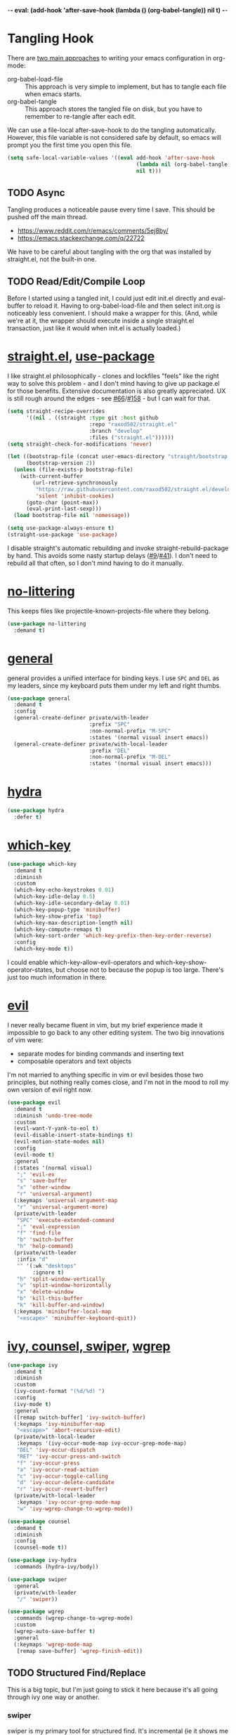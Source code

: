 -*- eval: (add-hook 'after-save-hook (lambda () (org-babel-tangle)) nil t) -*-

* Tangling Hook
  There are [[https://www.reddit.com/r/emacs/comments/372nxd/][two main approaches]] to writing your emacs configuration in
  org-mode:

  - org-babel-load-file :: This approach is very simple to implement,
       but has to tangle each file when emacs starts.
  - org-babel-tangle :: This approach stores the tangled file on disk,
       but you have to remember to re-tangle after each edit.


  We can use a file-local after-save-hook to do the tangling
  automatically. However, this file variable is not considered safe by
  default, so emacs will prompt you the first time you open this
  file.

  #+BEGIN_SRC emacs-lisp :tangle yes
    (setq safe-local-variable-values '((eval add-hook 'after-save-hook
                                             (lambda nil (org-babel-tangle))
                                             nil t)))
  #+END_SRC
** TODO Async
   Tangling produces a noticeable pause every time I save. This should
   be pushed off the main thread.

   - https://www.reddit.com/r/emacs/comments/5ej8by/
   - https://emacs.stackexchange.com/q/22722


   We have to be careful about tangling with the org that was
   installed by straight.el, not the built-in one.
** TODO Read/Edit/Compile Loop
   Before I started using a tangled init, I could just edit init.el
   directly and eval-buffer to reload it. Having to
   org-babel-load-file and then select init.org is noticeably less
   convenient. I should make a wrapper for this. (And, while we're at
   it, the wrapper should execute inside a single straight.el
   transaction, just like it would when init.el is actually loaded.)
* [[https://github.com/raxod502/straight.el][straight.el]], [[https://github.com/jwiegley/use-package][use-package]]
  I like straight.el philosophically - clones and lockfiles "feels"
  like the right way to solve this problem - and I don't mind having
  to give up package.el for those benefits. Extensive documentation is
  also greatly appreciated. UX is still rough around the edges - see
  [[https://github.com/raxod502/straight.el/issues/66][#66]]/[[https://github.com/raxod502/straight.el/issues/158][#158]] - but I can wait for that.

  #+BEGIN_SRC emacs-lisp :tangle yes
    (setq straight-recipe-overrides
          '((nil . ((straight :type git :host github
                              :repo "raxod502/straight.el"
                              :branch "develop"
                              :files ("straight.el"))))))
    (setq straight-check-for-modifications 'never)

    (let ((bootstrap-file (concat user-emacs-directory "straight/bootstrap.el"))
          (bootstrap-version 2))
      (unless (file-exists-p bootstrap-file)
        (with-current-buffer
            (url-retrieve-synchronously
             "https://raw.githubusercontent.com/raxod502/straight.el/develop/install.el"
             'silent 'inhibit-cookies)
          (goto-char (point-max))
          (eval-print-last-sexp)))
      (load bootstrap-file nil 'nomessage))

    (setq use-package-always-ensure t)
    (straight-use-package 'use-package)
  #+END_SRC

  I disable straight's automatic rebuilding and invoke
  straight-rebuild-package by hand. This avoids some nasty startup
  delays ([[https://github.com/raxod502/straight.el/issues/9#issuecomment-337435499][#9]]/[[https://github.com/raxod502/straight.el/issues/41][#41]]). I don't need to rebuild all that often, so I don't
  mind having to do it manually.
* [[https://github.com/emacscollective/no-littering][no-littering]]
  This keeps files like projectile-known-projects-file where they
  belong.

  #+BEGIN_SRC emacs-lisp :tangle yes
    (use-package no-littering
      :demand t)
  #+END_SRC
* [[https://github.com/noctuid/general.el][general]]
  general provides a unified interface for binding keys. I use ~SPC~
  and ~DEL~ as my leaders, since my keyboard puts them under my left
  and right thumbs.

  #+BEGIN_SRC emacs-lisp :tangle yes
    (use-package general
      :demand t
      :config
      (general-create-definer private/with-leader
                              :prefix "SPC"
                              :non-normal-prefix "M-SPC"
                              :states '(normal visual insert emacs))
      (general-create-definer private/with-local-leader
                              :prefix "DEL"
                              :non-normal-prefix "M-DEL"
                              :states '(normal visual insert emacs)))
  #+END_SRC
* [[https://github.com/abo-abo/hydra][hydra]]
  #+BEGIN_SRC emacs-lisp :tangle yes
    (use-package hydra
      :defer t)
  #+END_SRC
* [[https://github.com/justbur/emacs-which-key][which-key]]
  #+BEGIN_SRC emacs-lisp :tangle yes
    (use-package which-key
      :demand t
      :diminish
      :custom
      (which-key-echo-keystrokes 0.01)
      (which-key-idle-delay 0.5)
      (which-key-idle-secondary-delay 0.01)
      (which-key-popup-type 'minibuffer)
      (which-key-show-prefix 'top)
      (which-key-max-description-length nil)
      (which-key-compute-remaps t)
      (which-key-sort-order 'which-key-prefix-then-key-order-reverse)
      :config
      (which-key-mode t))
  #+END_SRC

  I could enable which-key-allow-evil-operators and
  which-key-show-operator-states, but choose not to because the popup
  is too large. There's just too much information in there.
* [[https://github.com/emacs-evil/evil][evil]]
  I never really became fluent in vim, but my brief experience made it
  impossible to go back to any other editing system. The two big
  innovations of vim were:

  - separate modes for binding commands and inserting text
  - composable operators and text objects


  I'm not married to anything specific in vim or evil besides those
  two principles, but nothing really comes close, and I'm not in the
  mood to roll my own version of evil right now.

  #+BEGIN_SRC emacs-lisp :tangle yes
    (use-package evil
      :demand t
      :diminish 'undo-tree-mode
      :custom
      (evil-want-Y-yank-to-eol t)
      (evil-disable-insert-state-bindings t)
      (evil-motion-state-modes nil)
      :config
      (evil-mode t)
      :general
      (:states '(normal visual)
       ";" 'evil-ex
       "s" 'save-buffer
       "x" 'other-window
       "r" 'universal-argument)
      (:keymaps 'universal-argument-map
       "r" 'universal-argument-more)
      (private/with-leader
       "SPC" 'execute-extended-command
       ";" 'eval-expression
       "f" 'find-file
       "b" 'switch-buffer
       "h" 'help-command)
      (private/with-leader
       :infix "d"
       "" '(:wk "desktops"
            :ignore t)
       "h" 'split-window-vertically
       "v" 'split-window-horizontally
       "x" 'delete-window
       "b" 'kill-this-buffer
       "k" 'kill-buffer-and-window)
      (:keymaps 'minibuffer-local-map
       "<escape>" 'minibuffer-keyboard-quit))
  #+END_SRC
* [[https://github.com/abo-abo/swiper][ivy, counsel, swiper]], [[https://github.com/mhayashi1120/Emacs-wgrep][wgrep]]
  #+BEGIN_SRC emacs-lisp :tangle yes
    (use-package ivy
      :demand t
      :diminish
      :custom
      (ivy-count-format "(%d/%d) ")
      :config
      (ivy-mode t)
      :general
      ([remap switch-buffer] 'ivy-switch-buffer)
      (:keymaps 'ivy-minibuffer-map
       "<escape>" 'abort-recursive-edit)
      (private/with-local-leader
       :keymaps '(ivy-occur-mode-map ivy-occur-grep-mode-map)
       "DEL" 'ivy-occur-dispatch
       "RET" 'ivy-occur-press-and-switch
       "f" 'ivy-occur-press
       "a" 'ivy-occur-read-action
       "c" 'ivy-occur-toggle-calling
       "d" 'ivy-occur-delete-candidate
       "r" 'ivy-occur-revert-buffer)
      (private/with-local-leader
       :keymaps 'ivy-occur-grep-mode-map
       "w" 'ivy-wgrep-change-to-wgrep-mode))
  #+END_SRC

  #+BEGIN_SRC emacs-lisp :tangle yes
    (use-package counsel
      :demand t
      :diminish
      :config
      (counsel-mode t))
  #+END_SRC

  #+BEGIN_SRC emacs-lisp :tangle yes
    (use-package ivy-hydra
      :commands (hydra-ivy/body))
  #+END_SRC

  #+BEGIN_SRC emacs-lisp :tangle yes
    (use-package swiper
      :general
      (private/with-leader
       "/" 'swiper))
  #+END_SRC

  #+BEGIN_SRC emacs-lisp :tangle yes
    (use-package wgrep
      :commands (wgrep-change-to-wgrep-mode)
      :custom
      (wgrep-auto-save-buffer t)
      :general
      (:keymaps 'wgrep-mode-map
       [remap save-buffer] 'wgrep-finish-edit))
  #+END_SRC
** TODO Structured Find/Replace
   This is a big topic, but I'm just going to stick it here because
   it's all going through ivy one way or another.
*** swiper
    swiper is my primary tool for structured find. It's incremental
    (ie it shows me where I'm going before I decide to go there) and
    ephemeral (ie if I dismiss the minibuffer it leaves no traces of
    its presence). One useful addition would be an easy way to resume
    the previous swiper search. ivy-resume, maybe?
*** isearch
    I have experimented with isearch (which is hooked into evil's ~/~
    by default). I find it most useful as a motion - ie when I already
    know exactly what I'm looking for with very high specificity - but
    avy works almost as well in those situations.

    I don't like using it for "searching". Jumping around with ~nN~ is
    cumbersome, and often after a few jumps you realize that you
    should have refined the search expression a bit more. With swiper,
    you can just scroll the minibuffer, and if you need to narrow it
    down, you can type in more text. I'm considering just binding
    swiper directly to ~/~.
*** occur/wgrep
    I find wgrep very useful for transitioning from search to replace.
    The key sequences are not too difficult to remember: ~C-o~ to
    bring up hydra-ivy, ~u~ to occur, and ~DEL w~ to enable wgrep in
    that buffer.
*** rg
    There's probably some argument to be made for using rg (already
    projectile-integrated) in larger searches. We'll see where that
    fits into the picture. I just haven't used it enough yet. I
    believe the occur/wgrep system works just as well here as it does
    for swiper.
*** :s
    For smaller find/replaces, I still use vim's trusty ~:s~. The
    syntax of ~:s~ lets you write the find and replace halves of the
    expression simultaneously in a very nimble way. Automatically
    reusing the last pattern from ~/~ is also a nice feature, although
    a bit niche. I only feel the need to do that when I'm replacing a
    fairly complex pattern, which is usually a sign to reach for
    another tool.

    Once you start replacing a lot of stuff (more than a screenful) or
    really complicated stuff (anything involving eval-based
    expressions), ~:s~ becomes unpredictable and too cumbersome to use
    off hand. It works best when its effects are transparent and
    obvious.

    Speaking of transparency, evil's live preview for ~:s~ is
    extremely valuable. However, I've encountered some bugs with it
    (typically when replacing leading whitespace) where the
    preview markers don't go away after the command is done.

    It probably sounds like I like ~:s~ and I'm happy with its place
    in my workflow. For the most part, I am, but it's literally the
    only ex command I use regularly. If I can replace it with
    something else, that lets me completely rebind ~;:~ to other
    commands. [[https://github.com/benma/visual-regexp.el][visual-regexp]] or [[https://github.com/zk-phi/phi-search][phi-search]]? My requirements:

    - robust live preview
    - edit find and replace sides simultaneously, ideally with similar
      syntax to ~:s~
    - a quick keybind to jump from find to replace or vice versa
      (useful in longer expressions)
    - easy integration with swiper/rg and occur/wgrep, if you realize
      that you're biting off more than you can chew
*** iedit/multiple-cursors
    I've heard [[https://sam217pa.github.io/2016/09/11/nuclear-power-editing-via-ivy-and-ag/][good]] [[https://oremacs.com/2015/01/27/my-refactoring-workflow/][things]] about iedit, and I'm also interested in
    multiple-cursors:

    - [[https://github.com/victorhge/iedit][iedit]]
    - [[https://github.com/syl20bnr/evil-iedit-state][evil-iedit-state]]
    - [[https://github.com/hlissner/evil-multiedit][evil-multiedit]]
    - [[https://github.com/gabesoft/evil-mc][evil-mc]]
    - [[https://github.com/magnars/multiple-cursors.el][multiple-cursors]]
* [[http://orgmode.org/][org]]
  Note that straight.el will always install a fresh org-mode from
  [[https://github.com/emacsmirror/org][emacsmirror]] (which, unlike org's ELPA, can be cloned over TLS). This
  repository is immense. We're waiting for [[https://github.com/raxod502/straight.el/issues/2][shallow clone]] support.

  #+BEGIN_SRC emacs-lisp :tangle yes
    (use-package org
      :custom
      (org-M-RET-may-split-line nil)
      (org-blank-before-new-entry '((heading . nil)
                                    (plain-list-item . nil)))
      (org-catch-invisible-edits 'smart)
      (org-ellipsis "⤵")
      (org-src-fontify-natively t)
      (org-src-tab-acts-natively t)
      (org-src-window-setup 'current-window)
      (org-file-apps '(("pdf" . system)
                       (auto-mode . emacs)
                       (system . "xdg-open %s")
                       (t . system)))
      (org-agenda-files (no-littering-expand-var-file-name "org/agenda-files"))
      :hook (org-mode . private/org-agenda-file-to-back-if-new)
      :config
      (defun private/org-agenda-file-to-back-if-new ()
        (when (and buffer-file-name
                   (not (org-agenda-file-p buffer-file-name)))
          (org-agenda-file-to-front t)))
      (defun private/org-meta-return-before (arg)
        (interactive "P")
        (beginning-of-line)
        (org-meta-return arg)
        (evil-append nil))
      (defun private/org-meta-return-after (arg)
        (interactive "P")
        (end-of-line)
        (org-meta-return arg)
        (evil-append nil))
      (defun private/org-up-heading-safe ()
        (interactive)
        (org-up-heading-safe))
      (defun private/org-goto-first-child ()
        (interactive)
        (org-goto-first-child)
        (org-reveal))
      (defhydra private/hydra-worf ()
        "navigate and move org headings"
        ("<tab>" org-cycle "cycle")
        ("h" private/org-up-heading-safe "parent")
        ("j" org-forward-heading-same-level "next")
        ("k" org-backward-heading-same-level "prev")
        ("l" private/org-goto-first-child "child"))
      (when (and (stringp org-agenda-files)
                 (not (file-exists-p org-agenda-files)))
        (with-temp-buffer (write-file org-agenda-files)))
      (advice-add 'org-element-property
                  :after-until (lambda (property element)
                                 (and (eq (org-element-type element) 'src-block)
                                      (eq property :language)
                                      "fundamental")))
      :general
      (:states '(insert emacs)
       :keymaps 'org-mode-map
       "RET" 'org-return-indent)
      (private/with-local-leader
       :keymaps 'org-mode-map
       "h" '(private/hydra-worf/private/org-up-heading-safe
             :wk "parent heading")
       "j" '(private/hydra-worf/org-forward-heading-same-level
             :wk "next heading")
       "k" '(private/hydra-worf/org-backward-heading-same-level
             :wk "prev heading")
       "l" '(private/hydra-worf/private/org-goto-first-child
             :wk "child heading")
       "/" 'counsel-org-goto
       "r" 'org-reveal
       "e" 'org-edit-special
       "x" 'org-export-dispatch
       "RET" 'org-open-at-point
       "o" 'private/org-meta-return-after
       "O" 'private/org-meta-return-before)
      (private/with-local-leader
       :keymaps 'org-mode-map
       :infix "z"
       "" '(:wk "toggles"
            :ignore t)
       "h" 'org-toggle-heading
       "i" 'org-toggle-item
       "l" 'org-toggle-link-display)
      (private/with-local-leader
       :keymaps 'org-src-mode-map
       "e" 'org-edit-src-exit))
  #+END_SRC

  #+BEGIN_SRC emacs-lisp :tangle yes
    (use-package htmlize
      :defer t)
  #+END_SRC

  #+BEGIN_SRC emacs-lisp :tangle yes
    (use-package hydra-ox
      :recipe (hydra :type git :host github :repo "abo-abo/hydra")
      :general
      ([remap org-export-dispatch] 'hydra-ox/body))
  #+END_SRC

  Note that MELPA does not split hydra and hydra-ox into separate
  packages, so straight.el doesn't know how to install hydra-ox. It
  has to explicitly be told that this package comes from the hydra
  repo. I would prefer to straight-get-recipe this, but hardcoding it
  is basically the same thing.
** Navigation
   I'm very fond of counsel-org-goto. It Just Works, which can't be
   said for some of the things I tried in the past.

   org has org-goto built-in. However, I despise org's "open another
   buffer and fumble around in here" approach to navigation. You can
   customize org-goto to use ivy (org-goto-interface and
   org-outline-complete-in-steps), but I found that it choked on
   headlines with slashes in them. Perhaps it was an ivy bug.

   Rather than investigate the slashes problem with org-goto, I
   tolerated counsel-imenu for a while. You need to futz around with
   some variables (imenu-auto-rescan, imenu-auto-rescan-timeout) to
   make it rescan every time you use it. The real problem is that it
   only displays leaf-level headings, so you can't jump directly to
   intermediate headings.

   I've also heard of some other options like [[https://github.com/jrblevin/deft][deft]], [[https://github.com/facetframer/orgnav][orgnav]], and
   [[https://github.com/alphapapa/helm-org-rifle][helm-org-rifle]], but for now, counsel-org-goto is so close to my
   ideal implementation that I'm no longer shopping around. [[https://www.reddit.com/r/emacs/comments/4a4a8n/better_system_than_defthelmorgmode_to_manage_many/][See also]].
*** TODO Out-of-Order Search
    In my typical use of counsel-org-goto, I search for the last
    segment of the exact heading I'm aiming for. If that isn't
    specific enough, I end up having to backspace over my search query
    and enter a higher-level heading first, to disambiguate. For
    example, in a file with headings "foo/bar/baz" and "foo/qux/baz",
    I might search for "baz", then have to backspace and search for
    "bar baz".

    The solution to this problem would be to relax matching order, so
    that "baz bar" could match "foo/bar/baz". ivy--regex-ignore-order
    might be perfect for this.
** Indentation
   By default, plain text in org-mode is indented to match the level
   of the headline. This is controlled by org-adapt-indentation,
   org-cycle-emulate-tab, and my binding of org-return-indent.

   I actually like the indentation, because it helps distinguish
   headlines (you can scan the left edge of the buffer to locate
   them). It also increases the vertical density of my org files,
   since I don't need empty lines (org-blank-before-new-entry) or
   larger fonts to make the headlines stand out. I do disable the
   indentation for beancount buffers; see below.
** org-src Default Language
   I want to use fundamental-mode in org-src blocks that have no
   language, but there is no supported way to set a [[https://emacs.stackexchange.com/q/8314][default language]]
   for org-src blocks. However, you can hack it in by advising
   org-element-property. If org-element-property returns nil for an
   org-src block's language, this advice will treat the block's
   language as fundamental instead.
** TODO [[https://github.com/abo-abo/ace-link][ace-link]]/[[https://github.com/noctuid/link-hint.el][link-hint]]
   A more powerful alternative to org-open-at-point. This should open
   the link at point (if any), and otherwise select one avy-style.
   Note that org-return-follows-link doesn't work in evil normal
   state.
** TODO [[https://github.com/abo-abo/worf][worf]] Tree Mutation
   It's fine to use counsel-org-goto for large jumps, but for shorter
   movements, it's much faster to go up or down headings. worf has an
   especially elegant way of combining navigation and mutation of org
   trees. Unfortunately it doesn't play nice with evil.

   One important caveat of any up/down heading navigation is that it
   tends to pollute the jumplist. Ideally, you want to "enter" heading
   navigation mode, jump around headings freely, and add to the
   jumplist when you "exit" heading navigation mode. I used to have a
   hydra for this, and might rebuild it.

   Some considerations for this development:

   - movements:
     - next heading:
       - any level:
         - org-next-visible-heading
         - outline-next-visible-heading
         - outline-next-heading
       - same level:
         - org-forward-heading-same-level
         - outline-forward-same-level
         - org-get-next-sibling
         - outline-get-next-sibling
         - org-goto-sibling
     - previous heading:
       - any level:
         - org-previous-visible-heading
         - outline-previous-visible-heading
         - outline-previous-heading
       - same level (note that, if we're not on a heading, we want to
         back up to the current heading, not the one before it):
         - org-backward-heading-same-level: skips past current heading
         - outline-backward-same-level: same problem as
           org-backward-heading-same-level
         - org-get-last-sibling: doesn't actually restrict point to
           same-level headings (it returns nil but the point still
           moves, which is almost definitely a bug)
         - outline-get-last-sibling: same problem as
           org-get-last-sibling
         - org-goto-sibling: same problem as
           org-backward-heading-same-level
     - parent:
       - org-up-heading-safe
       - org-up-heading-all
       - outline-up-heading
     - child:
       - org-goto-first-child
   - change:
     - item:
       | ITEM    | org-metaleft          | org-metadown          | org-metaup          | org-metaright         |
       |---------+-----------------------+-----------------------+---------------------+-----------------------|
       | heading | org-do-promote        | org-move-subtree-down | org-move-subtree-up | org-do-demote         |
       | list    | org-outdent-item      | org-move-item-down    | org-move-item-up    | org-indent-item       |
       | table   | org-table-move-column | org-table-move-row    | org-table-move-row  | org-table-move-column |
     - tree:
       | TREE    | org-shiftmetaleft       | org-shiftmetadown     | org-shiftmetaup        | org-shiftmetaright      |
       |---------+-------------------------+-----------------------+------------------------+-------------------------|
       | heading | org-promote-subtree     | org-drag-line-forward | org-drag-line-backward | org-demote-subtree      |
       | list    | org-outdent-item-tree   | org-drag-line-forward | org-drag-line-backward | org-indent-item-tree    |
       | table   | org-table-delete-column | org-table-insert-row  | org-table-kill-row     | org-table-insert-column |
   - Can we use the [[https://github.com/abo-abo/hydra/commit/763bb2a423c829dc145188718dcf9ee47480ed0a][:bind lambda]] to build bindings to the heads with
     general (lambda gets invoked [[https://github.com/abo-abo/hydra/blob/master/hydra.el#L1302][here]]? Or do we have to manually bind
     each head in private/with-local-leader?
   - We should have a toggle in the hydra to allow moving to invisible
     headings, which should default to off.
   - Should we also operate on lists? org-previous-item and
     org-next-item can navigate up/down, but they put the cursor in a
     stupid position. There doesn't appear to be a way to navigate
     up/down levels of a list. In addition, org-next-item does nothing
     unless you're already in a list. We may need to resort to
     [[http://orgmode.org/worg/dev/org-syntax.html][parsing]].
   - Similarly, support for tables would also be interesting, but
     there don't appear to be good ways to jump "into" a table.
   - We should print a message to the minibuffer if we try to move
     past the end of a direction. [[https://emacs.stackexchange.com/a/11024][save-excursion]] might help for this.
*** Target UX
    - heading state (default)
      - ~hjkl~ (available outside hydra) :: parent heading, down same
           level, up same level, child heading
      - ~v~ :: radio toggle between three states: always move to
               invisible, never move to invisible, only move to
               invisible if there is none visible (default)
      - ~<tab>~ :: org-cycle
      - ~c~ :: enter heading change state
        - ~jk~ :: move subtree down, move subtree up
        - ~hl~ :: promote subtree, demote subtree
        - ~HL~ :: promote heading, demote heading
        - ~q~ :: go back to heading state
      - ~i~ (available outside hydra) :: enter list state
        - ~hjkl~ :: superlist, down same level, up same level, sublist
        - ~v~ :: radio toggle to enable moving to (and revealing)
                 invisible items (default off)
        - ~<tab>~ :: org-cycle
        - ~q~ :: go back to heading state
        - ~c~ :: enter list change state
          - ~jk~ :: move item tree down, move item tree up
          - ~hl~ :: outdent item tree, indent item tree
          - ~HL~ :: outdent item, indent item
          - ~q~ :: go back to list state
      - ~t~ (available outside hydra) :: enter table state
        - ~hjkl~ :: left cell, down cell, up cell, right cell
        - ~q~ :: go back to heading state
        - ~c~ :: enter table change state
          - ~jk~ :: move row down, move row up
          - ~hl~ :: move column left, move column right
          - ~JK~ :: insert row, delete row
          - ~HL~ :: delete column, insert column
          - ~q~ :: go back to table state
** TODO Completion
   I hate typing out org keywords (~#+BEGIN_SRC~, etc) by hand. You
   can type them in lowercase (which I should really start doing), but
   even better would be autocomplete for them. Autocompletion is
   unfortunately a TODO in its own right, but perhaps we can hack up
   an interim solution with ivy.
** TODO org-agenda
   org-agenda is a large key tree that spawns a buffer just for
   prompts. We could replace the prompts with which-key, but
   org-agenda has some additional features. In particular, you can
   press ~<>~ multiple times within an org-agenda buffer to adjust the
   restriction level. This persistent binding would require a hydra to
   replicate. Alternatively, we could approximate it with just a plain
   key tree, which would probably be easier.

   The basic key tree is implemented in
   org-agenda-get-restriction-and-command. Note that org-agenda has a
   bunch of custom command functionality as well
   (org-agenda-custom-commands) and we have to decide how much of that
   we want to implement. defhydradio can help us with the persistent
   parts (~<>~), as it does in hydra-ox.
* [[https://github.com/jrblevin/markdown-mode][Markdown]]
  While I prefer working in org-mode, sometimes you have to write
  markup that other people can edit, and org-mode is really not usable
  in any editor but emacs. In those situations, Markdown is basically
  inevitable.

  #+BEGIN_SRC emacs-lisp :tangle yes
    (use-package markdown-mode
      :mode ("\\.md\\'" . markdown-mode)
      :custom
      (markdown-hide-urls t)
      :hook (markdown-mode . visual-line-mode))
  #+END_SRC

  #+BEGIN_SRC emacs-lisp :tangle yes
    (use-package edit-indirect
      :defer t)
  #+END_SRC
* Built-ins
  This is for built-in emacs miscellany that I want to reconfigure or
  turn off. There's quite a bit of stuff in here.

  #+BEGIN_SRC emacs-lisp :tangle yes
    (setq revert-without-query '(""))
    (global-auto-revert-mode 1)
    (setq auto-save-default nil)
    (setq auto-save-list-file-prefix nil)
    (setq create-lockfiles nil)
    (setq make-backup-files nil)

    (setq initial-major-mode 'org-mode)
    (setq initial-scratch-message nil)

    (setq sentence-end-double-space nil)

    (setq menu-bar-mode nil)
    (setq tool-bar-mode nil)

    (setq line-number-display-limit nil)
    (column-number-mode t)

    (setq frame-title-format "%b")

    (setq save-interprogram-paste-before-kill t)

    (setq global-hl-line-sticky-flag t)
    (global-hl-line-mode t)
    (show-paren-mode t)

    (setq-default indent-tabs-mode nil)

    (advice-add 'executable-make-buffer-file-executable-if-script-p
                :before-while (lambda ()
                                (and buffer-file-name
                                     (not (string-prefix-p "." (file-name-nondirectory buffer-file-name))))))
    (add-hook 'after-save-hook 'executable-make-buffer-file-executable-if-script-p)

    (setq uniquify-buffer-name-style 'forward)

    (setq require-final-newline t)

    (setq load-prefer-newer t)
  #+END_SRC
** Fonts
   #+BEGIN_SRC emacs-lisp :tangle yes
     (add-to-list 'default-frame-alist '(font . "Input-10"))
   #+END_SRC

   Note that I cannot set the font with set-frame-font (or its
   deprecated cousin, set-default-font) because I use emacs in daemon
   mode. Because the initial emacs instance doesn't have a GUI attached
   to it, something goes horribly wrong at init time and the fonts just
   don't get set ([[https://www.reddit.com/r/emacs/comments/6hogfs/][1]], [[https://stackoverflow.com/q/3984730][2]], [[http://heyrod.com/snippets/emacsclient-daemon-default-font.html][3]], [[https://stackoverflow.com/q/25221960][4]]). You end up with text that's literally a
   couple of pixels tall.

   On top of that, emacs's fontconfig parsing seems to be highly
   nonstandard. Normally, the pattern ~Foo-10~ (or equivalently
   ~Foo:size=10~) specifies the height as 10pt, where as
   ~Foo:pixelsize=10~ aims for a height of 10px. But in emacs,
   ~Foo:size=10~ and ~Foo:pixelsize=10~ do the same thing. I also find
   very different results between fc-pattern and describe-font using
   the same pattern (eg ~fc-pattern -d Input-10 pixelsize~ reports
   10.4167px on my current monitor, but if I use ~Input-10~ in emacs,
   describe-font shows the pattern ~Input:pixelsize=13~).

   Maybe I'm just crazy or confused. Font rendering is hard.
** visual-line-mode
   visual-line-mode is a built-in mode that truncates lines at word
   boundaries. adaptive-wrap-mode (GNU ELPA) extends it to also
   preserve leading indentation.

   #+BEGIN_SRC emacs-lisp :tangle yes
     (setq-default truncate-lines t)
     (setq visual-line-fringe-indicators '(left-curly-arrow nil))

     (use-package adaptive-wrap
       :diminish 'adaptive-wrap-prefix-mode
       :hook (visual-line-mode . adaptive-wrap-prefix-mode))
   #+END_SRC

   I have not had positive experiences with this part of emacs:

   - [[https://github.com/abo-abo/swiper/issues/227][swiper, org, and visual-line-mode]] cause some very strange issues
     when used together
   - apparently it doesn't like [[https://github.com/brentonk/adaptive-wrap-vp][variable-width fonts]] ([[https://debbugs.gnu.org/cgi/bugreport.cgi?bug=15155][see also]])
   - apparently it doesn't like [[https://gist.github.com/tsavola/6222431][hard tabs]] either


   I consider hard-filling paragraphs to be an ugly implementation
   detail that my editor is supposed to render irrelevant. It doesn't
   help that auto-fill-mode is not applicable to everything I write.
   emacs is really not doing the job here.
** generic-x
   #+BEGIN_SRC emacs-lisp :tangle yes
     (use-package generic-x
       :ensure nil
       :demand t
       :custom
       (generic-use-find-file-hook nil))
   #+END_SRC
** TODO Indentation
   You can see that I set indent-tabs-mode to nil by default. I really
   do not like setting indentation behavior in my config. I used to
   use [[https://github.com/tpope/vim-sleuth][vim-sleuth]] and it was magical. You never had to tell it
   anything; it just knew what the right settings were. That's what
   indentation configuration is supposed to feel like. I've heard that
   [[https://github.com/jscheid/dtrt-indent][dtrt-indent]] can provide similar functionality for emacs.
   [[https://github.com/editorconfig/editorconfig-emacs][editorconfig]] support is also applicable to this problem.

   I haven't had to edit any "real" code in emacs yet, so remapping
   org-return-indent was sufficient for me, but I'd also like to look
   into electric-indent-mode (built-in) or [[https://github.com/Malabarba/aggressive-indent-mode][aggressive-indent-mode]] to
   do this automatically.
* [[https://github.com/lewang/ws-butler][ws-butler]]
  #+BEGIN_SRC emacs-lisp :tangle yes
    (use-package ws-butler
      :demand t
      :diminish
      :custom
      (ws-butler-keep-whitespace-before-point nil)
      :config
      (ws-butler-global-mode t))
  #+END_SRC
* [[https://github.com/bbatsov/projectile][projectile]] with [[https://github.com/ericdanan/counsel-projectile][ivy]] integration
  I mainly use projectile for fuzzy searching an entire project's
  files and buffers. It's quite refreshing to never think about which
  files are "open" and which ones aren't. The concept of a "root"
  directory is also important for things like rg searching.

  #+BEGIN_SRC emacs-lisp :tangle yes
    (use-package projectile
      :demand t
      :custom
      (projectile-ignored-project-function
       (lambda (project-root)
         (or (file-remote-p project-root)
             (string-prefix-p (straight--dir) project-root))))
      (projectile-globally-ignored-file-suffixes '(".pdf"))
      :config
      (projectile-mode t))
  #+END_SRC

  #+BEGIN_SRC emacs-lisp :tangle yes
    (use-package counsel-projectile
      :init
      (setq counsel-projectile-drop-to-switch-project-binding "C-SPC")
      :config
      (counsel-projectile-on)
      :general
      (private/with-leader
       :infix "p"
       "" '(:wk "projectile"
            :ignore t)
       "f" 'counsel-projectile
       "/" 'counsel-projectile-rg
       "p" 'counsel-projectile-switch-project))
  #+END_SRC
** TODO Creating New Files
   The original projectile-find-file allows you to create a new file
   if there's no match (similar to the default behavior of find-file).
   However, counsel-projectile-find-file and counsel-projectile don't
   let you do this; they require a match. I'd prefer to be able to
   make new files.
** TODO Disambiguated Buffer/File Names
   Suppose I have a project with two files, "foo/README" and
   "bar/README". If I open "foo/README", it'll show up in
   counsel-projectile as just "README", because now it's a buffer.
   Meanwhile "bar/README" continues to show up by its full name
   because it hasn't been opened yet.

   In my head, I know the layout of this project, so I know "README"
   alone is an ambiguous name. If I'm looking for "foo/README", I will
   therefore type "foo" first, and counsel-projectile will have no
   matches.

   If I open "bar/README" as well, then emacs is forced to
   disambiguate names, which it does the way I expect
   (uniquify-buffer-name-style). I should teach counsel-projectile how
   to keep names unique even when some are open buffers and some
   aren't.

   Another example of this problem: you have READMEs open in two
   separate projects, "foo/README" and "bar/README". uniquify will do
   its job and disambiguate the names. But now if you switch between
   projects, you'll see a buffer named "foo/README" where you expected
   just "README". In this case, counsel-projectile should discard
   uniquification. Basically, inside counsel-projectile, buffer names
   should always be based at the project root, even if uniquification
   (or lack thereof) would display otherwise.
* [[https://github.com/abo-abo/avy][avy]]
  One of the unpleasant truths of vim is that, although there are
  structured motions for everything, you're probably going to start
  out by holding down hjkl a lot. It takes a long time for all those
  other motions to seep into your muscle memory. avy provides a
  command that quickly gets anywhere on the screen, regardless of how
  the buffer is formatted. It reflects a "lazy vim" approach of using
  cheap, general commands that you'll never have to think about.

  evil actually [[https://github.com/emacs-evil/evil/blob/master/evil-integration.el][defines]] motion wrappers for avy. However, its wrappers
  are inclusive, and I vastly prefer exclusivity for "jump to first
  instance" motions, so I redefine them.

  #+BEGIN_SRC emacs-lisp :tangle yes
    (use-package avy
      :custom
      (avy-all-windows nil)
      :config
      (defun avy-goto-char-2-esc (&optional arg beg end)
        "Like avy-goto-char-2, but cancels the prompt if you press ESC."
        (interactive (list current-prefix-arg nil nil))
        (catch 'escaped
          (let ((char1 (read-char "char 1: " t)))
            (when (eq char1 ?\e)
              (throw 'escaped "Quit"))
            (let ((char2 (read-char "char 2: " t)))
              (when (eq char2 ?\e)
                (throw 'escaped "Quit"))
              (avy-goto-char-2 char1 char2 arg beg end)))))
      (evil-define-avy-motion avy-goto-char-2 exclusive)
      :general
      (:states '(motion)
       "f" 'avy-goto-char-2-esc))
  #+END_SRC
** read-char ~ESC~
   avy-goto-char-2 uses read-char to request the target characters.
   This function is pretty low-level - it can only be cancelled with
   ~C-g~, and does not support [[https://www.reddit.com/r/emacs/comments/67rlfr/][key translation]] maps. read-key does
   support key translations, but not the way I want: if you remap
   ~ESC~ to ~C-g~, read-key will return 7 (the ~C-g~ keycode) instead
   of 27 (the ~ESC~ keycode) Either way, pressing ~ESC~ doesn't
   actually quit.

   I hacked around this by rolling my own version of avy-goto-char-2,
   which checks if you pressed ~ESC~ for the prompt and bails out
   early. I suspect this is extremely unidiomatic elisp the way I've
   written it, but oh well. Pull requests are welcome to address my
   atrocious lack of style.

   Note that, although pressing ~ESC~ will end the avy prompt, evil
   still thinks that the motion completed (eg ~cf ESC~ will still go
   into insert mode). Is there a way to signal that the motion was
   canceled?
** TODO Repeat
   One nice feature of [[https://github.com/justinmk/vim-sneak][vim-sneak]] is that, after your initial search,
   you can mash the key to go to the next or previous instance. Such
   behavior could also be useful here. It would be something like this:

   - when you first press ~fF~, you get prompted for the search
     argument (same as existing avy)
   - the matching candidates get highlighted under a trie (same as
     existing avy)
   - typing the keys for that candidate jumps you to it (same as
     existing avy)
   - after the first jump, mashing ~fF~ takes you to the next/previous
     instance of the same search argument
   - the jumplist only gets updated once for the entire search chain


   Look into [[https://github.com/hlissner/evil-snipe][evil-snipe]], perhaps?
* [[https://github.com/abo-abo/ace-window][ace-window]]
  Forget obtuse up/down/left/right-based window switching. It takes up
  a ton of binding space and it's not even the fastest way to move
  around. ace-window lets you jump to any window with one key. You can
  hook into it to do a lot of other window-management-related things,
  but I use it for its barebones functionality, and it works like a
  charm.

  I use a nasty hack to increase the size of the ace-window marker
  character. You can probably do this with custom-set-faces, whose use
  I try to avoid. Perhaps set-face-attribute would be cleaner.

  #+BEGIN_SRC emacs-lisp :tangle yes
    (use-package ace-window
      :custom
      (aw-keys '(?a ?s ?d ?f ?g ?h ?j ?k ?l))
      (aw-scope 'frame)
      :custom-face
      (aw-leading-char-face ((t (:foreground "red"
                                 :height 3.0))))
      :init
      (setq aw-dispatch-alist '((?x aw-flip-window)))
      :general
      ([remap other-window] 'ace-window))
  #+END_SRC
** TODO Dispatch
   You can do a lot of interesting window related stuff with
   aw-dispatch-alist, which could probably replace my entire ~SPC d~
   leader tree. Definitely worth investigating. Integrating desktop
   management keybinds (eg eyebrowse, see below) would also be
   appropriate.
* [[https://github.com/wasamasa/shackle][shackle]]
  shackle keeps temporary windows out of the way. emacs has a nasty
  tendency to spawn them in the first free window it can find, and if
  you have your windows laid out just right, that's usually not what
  you wanted. I'm used to vim's "help pops up at the bottom" approach,
  and shackle lets me have that.

  #+BEGIN_SRC emacs-lisp :tangle yes
    (use-package shackle
      :demand t
      :diminish
      :custom
      (shackle-rules '((help-mode :select t
                                  :popup t
                                  :align 'below
                                  :size 0.5)))
      :config
      (shackle-mode t))
  #+END_SRC
* [[http://furius.ca/beancount/][beancount]]
  The actual beancount minor mode lives in [[https://bitbucket.org/blais/beancount/src/default/editors/emacs/beancount.el?at=default&fileviewer=file-view-default][bitbucket]], but straight.el
  doesn't have hg support yet. The [[https://github.com/beancount/beancount/blob/master/editors/emacs/beancount.el][github mirror]] is a fine substitute,
  since the mode doesn't appear to be modified often.

  #+BEGIN_SRC emacs-lisp :tangle yes
    (use-package beancount
      :recipe (:host github
               :repo "beancount/beancount"
               :branch "master"
               :files ("editors/emacs/beancount.el"))
      :defer t
      :mode ("\\.beancount\\'" . org-mode)
      :custom
      (beancount-use-ido nil)
      :hook (org-mode . private/org-beancount)
      :config
      (defun private/org-beancount ()
        (when (and buffer-file-name
                   (string= (file-name-extension buffer-file-name) "beancount"))
          (beancount-mode t)
          (set (make-local-variable 'org-adapt-indentation) nil)
          (set (make-local-variable 'org-blank-before-new-entry) '((heading . t)
                                                                   (plain-list-item . nil))))))
  #+END_SRC
** org-beancount
   beancount-mode is actually a minor mode, and its directives can be
   embedded in other major modes. The author of beancount uses
   org-mode for this, probably via a file-local property (~-*- mode:
   org; mode: beancount -*-~).

   I implemented similar behavior via a hook, so that I wouldn't need
   file-specific cruft. This hook also disables indentation in
   org-mode, which is necessary because beancount does not support
   leading whitespace on directives. Since the file is unindented, I
   add a blank line above each heading to make them more visible.
** TODO Mode Improvements
   beancount-mode is rather anemic, and there's a lot of stuff I would
   like to improve:

   - quick key to insert the current YYYY-MM-DD
   - fontification of comments, strings, numbers, and commodities
   - keywords (eg open, balance, document) are fontified in comments
     and strings, where they should be treated as regular text
   - automatic reinitialization of accounts without having to manually
     invoke beancount-init-accounts
   - beancount-account-regexp does not recognize custom naming options
     (see beancount-account-categories)
   - shorter key sequence for beancount-insert-account
   - clean auto align for the entire file, even for non-transaction
     directives (bean-format can help, but it only aligns amounts)
   - indentation should default to 2 spaces after a transaction,
     returning to 0 after an empty line (Can we use TAB to cycle
     between valid indentation levels? We're in org-mode...)
   - flycheck invocation of bean-check
* [[https://github.com/holomorph/systemd-mode][systemd]]
  #+BEGIN_SRC emacs-lisp :tangle yes
    (use-package systemd
      :defer t)
  #+END_SRC
* TODO Other Improvements
  - https://github.com/emacs-tw/awesome-emacs
  - https://github.com/hlissner/.emacs.d/
  - https://github.com/noctuid/evil-guide
  - https://github.com/jojojames/evil-collection
** TODO More File Types
   Spacemacs layers for [[https://github.com/syl20bnr/spacemacs/blob/master/layers/%2Blang][various languages]] can give us useful direction
   on this subject.
*** TODO epub
    See [[https://github.com/wasamasa/nov.el][nov.el]].
*** TODO YAML
    See [[https://github.com/yoshiki/yaml-mode][yaml-mode]].
*** TODO Bash
    See [[https://github.com/Alexander-Miller/company-shell][company-shell]].
*** TODO Python
    See [[https://github.com/jorgenschaefer/elpy][elpy]], [[https://github.com/proofit404/anaconda-mode][anaconda-mode]], [[https://github.com/proofit404/company-anaconda][company-anaconda]], and [[https://github.com/JorisE/yapfify][yapfify]]. (elpy vs
    anaconda: [[https://github.com/proofit404/anaconda-mode/issues/38][further reading]].)
*** TODO Ruby
    Default indentation behavior for ruby seemed particularly
    atrocious when I last encountered it. See [[https://github.com/zenspider/enhanced-ruby-mode][enhanced-ruby-mode]] and
    [[https://github.com/dgutov/robe][robe]].
*** TODO Go
    See [[https://github.com/dominikh/go-mode.el][go-mode]] (unmaintained?) and [[https://github.com/nsf/gocode/tree/master/emacs-company][company-go]].
** TODO Better Heading Tree
   This file is manageable thanks to org-mode, but the heading
   organization is rather haphazard. In particular, we should separate
   type-specific major modes from other packages.
** TODO Modeline and Frame Title
   I'm pretty happy with the built-in emacs modeline in terms of
   information, but it doesn't look flattering. Could use some
   customization. Matching improvements for frame title would also be
   appropriate.

   - https://www.reddit.com/r/emacs/comments/6ftm3x/
   - [[https://github.com/dbordak/telephone-line][telephone-line]]
   - [[https://github.com/milkypostman/powerline][powerline]]/[[https://github.com/TheBB/spaceline][spaceline]]
   - [[https://github.com/Malabarba/smart-mode-line][smart-mode-line]]
** TODO Surround
   One of the few vim plugins I really got to know was [[https://github.com/tpope/vim-surround][surround]].
   Moving to emacs and having not picked up a similar plugin makes me
   wonder how anyone lives without that kind of functionality.

   - [[https://github.com/emacs-evil/evil-surround][evil-surround]]
   - [[https://github.com/cute-jumper/embrace.el][embrace]]
** TODO Pairs
   Automatic pair insertion saves a lot of time and generally reduces
   the cognitive load of keeping parentheses matched. As emacs is a
   lisp-heavy environment, a number of specialized packages exist
   specifically for lisp's uniquely paren-intensive requirements. An
   interesting overview was written [[https://github.com/shaunlebron/history-of-lisp-editing][here]]. Much ink has been shed on
   this topic, such as [[https://www.reddit.com/r/emacs/comments/4nvhu4/][here]].

   - paredit
   - [[https://github.com/DogLooksGood/parinfer-mode][parinfer]]
   - [[https://github.com/Fuco1/smartparens][smartparens]]
   - [[https://github.com/promethial/paxedit][paxedit]]
   - [[https://github.com/noctuid/lispyville][lispyville]]
   - [[https://github.com/luxbock/evil-cleverparens][evil-cleverparens]]
   - xah also has some interesting thoughts [[https://www.reddit.com/r/emacs/comments/3sfmkz/could_this_be_a_pareditsmartparens_killer/cwxocld/][here]]


   While we're on the subject of lisp, it would be nice to fix
   indentation of keyword blocks, as described [[https://github.com/kaushalmodi/.emacs.d/blob/6e815386ed6c84c5b417239b297d989e9a9c69ca/setup-files/setup-elisp.el#L133][here]]. One example of
   this in my config is in the ~:general~ sections of my use-package
   forms.

   Outside of lisp, it's still useful to have automatic pairs, but you
   don't really need anything else. Besides smartparens, there's also
   the built-in electric-pair-mode.
** TODO Comments
   emacs has two built-in commenting functions, comment-dwim and
   comment-line. There are some packages as well:

   - [[https://github.com/linktohack/evil-commentary][evil-commentary]]
   - [[https://github.com/redguardtoo/evil-nerd-commenter][evil-nerd-commenter]]
   - [[https://github.com/remyferre/comment-dwim-2][comment-dwim-2]]
** TODO Autocompletion
   Autocompletion is a huge time saver and can eliminate a lot of
   "whoops I forgot that argument's type" brain cycles. Unfortunately,
   the situation in emacs is [[https://www.reddit.com/r/emacs/comments/49ee8f/][not great]]. There are two main
   implentations, [[https://github.com/company-mode/company-mode][company]] and [[https://github.com/auto-complete/auto-complete][auto-complete]].
** TODO git
   Obviously the elephant in this room is [[https://github.com/magit/magit][magit]], with support from
   other packages like [[https://github.com/vermiculus/magithub][magithub]] and [[https://github.com/emacs-evil/evil-magit][evil-magit]]. Some other important
   considerations:

   - [[https://github.com/syohex/emacs-git-gutter-fringe][git-gutter-fringe]], [[https://github.com/syohex/emacs-git-gutter/][git-gutter]], or [[https://github.com/dgutov/diff-hl][diff-hl]]
   - [[https://github.com/rmuslimov/browse-at-remote][browse-at-remote]]


   I also want good gist support, which I believe is built into magit,
   but there are also some interesting third-party alternatives, like
   [[https://github.com/etu/webpaste.el][webpaste]].
** TODO Desktops
   My goal is to have window arrangements segregated by project, like
   [[https://github.com/bbatsov/persp-projectile][persp-projectile]]. However, you need to have desktop management
   first to implement that, so I'm looking at using [[https://github.com/wasamasa/eyebrowse][eyebrowse]] with
   some hand-rolled [[https://www.reddit.com/r/emacs/comments/6sffrd/am_i_misunderstanding_eyebrowse/dlcfhwk/][projectile integration]]. It's also worth exploring
   [[https://github.com/ilohmar/wconf][wconf]], or the built-in winner-mode. Also: [[https://github.com/cyrus-and/zoom][zoom]], [[https://github.com/bmag/emacs-purpose][purpose]].
** TODO Scroll
   I'm pretty comfortable with emacs's default scrolling behavior, but
   here are some packages to investigate:

   - [[https://github.com/aspiers/smooth-scrolling][smooth-scrolling]]
   - [[https://github.com/zk-phi/sublimity][sublimity]]
   - [[https://github.com/Malabarba/beacon][beacon]]
** TODO Dired
   I use ranger as my file manager these days. Theoretically, there's
   no reason I couldn't do that in emacs instead. However, vanilla
   dired is not fun. It's a pain to teach dired to open things in
   their native programs rather than in emacs. So there's a lot of
   work that needs to be added here:

   - wdired (built-in, similar to ranger's bulkrename)
   - [[https://github.com/fourier/ztree][ztree]]
   - [[https://github.com/ralesi/ranger.el][ranger.el]]
   - [[https://github.com/Fuco1/dired-hacks][dired-hacks]]
** TODO File Tree
   In practice, I vastly prefer navigating projects with recursive
   fuzzy search, as already provided by counsel-projectile. But
   there's something to be said for an interactive file tree when
   exploring a project whose structure you don't yet know. emacs has a
   number of options here:

   - [[https://github.com/jaypei/emacs-neotree][neotree]]
   - [[https://github.com/m2ym/direx-el][direx]]
   - [[https://github.com/Alexander-Miller/treemacs][treemacs]]
   - [[https://github.com/sabof/project-explorer][project-explorer]] (appears unmaintained)
** TODO mpd
   I grudgingly use ncmpcpp as my mpd client right now, but its
   interface is not customizable enough for my tastes. I would like a
   tree by genre/album/track/artist in that order (cmus has a tree,
   but it's artist/album only with no other options). What better
   place to implement a highly customizable text-based UI than emacs?

   - mpc (built-in)
   - [[https://www.gnu.org/software/emms/][EMMS]]
   - [[https://github.com/pft/mingus][mingus]]
   - [[https://github.com/nlamirault/dionysos][dionysos]]
** TODO Miscellaneous Packages
   - [[https://github.com/Malabarba/rich-minority][rich-minority]] (I currently use the diminish integration in
     use-package)
   - [[https://github.com/flycheck/flycheck][flycheck]]
   - [[https://github.com/bbatsov/crux][crux]]
   - [[https://github.com/bbatsov/super-save][super-save]]
   - [[https://github.com/joaotavora/yasnippet][yasnippet]]
   - [[https://github.com/dacap/keyfreq][keyfreq]]
   - [[https://github.com/nflath/hungry-delete][hungry-delete]] and/or [[https://github.com/hrehfeld/emacs-smart-hungry-delete][smart-hungry-delete]]
   - [[https://github.com/alezost/mwim.el][mwim]]
   - [[https://github.com/bbatsov/zenburn-emacs][zenburn]] (I should actually implement [[https://github.com/tummychow/pallor][pallor]] in emacs)
   - [[https://www.reddit.com/r/emacs/comments/4d8gvt/][auto close minibuffer]]
   - tools for fontification debugging: [[https://github.com/Lindydancer/font-lock-studio][font-lock-studio]],
     [[https://github.com/Lindydancer/font-lock-profiler][font-lock-profiler]], [[https://github.com/Lindydancer/highlight-refontification][highlight-refontification]], [[https://github.com/Lindydancer/face-explorer][face-explorer]],
     [[https://github.com/Lindydancer/faceup][faceup]]
   - more text objects: [[https://github.com/ninrod/exato][exato]], [[https://github.com/noctuid/targets.el][targets]]

